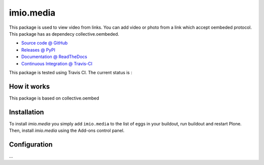 ====================
imio.media
====================

This package is used to view video from links. You can add video or photo from a link which accept oembeded protocol. This package has as dependecy collective.oembeded.

* `Source code @ GitHub <https://github.com/imio/imio.media>`_
* `Releases @ PyPI <http://pypi.python.org/pypi/imio.media>`_
* `Documentation @ ReadTheDocs <http://imiomedia.readthedocs.org>`_
* `Continuous Integration @ Travis-CI <http://travis-ci.org/imio/imio.media>`_


This package is tested using Travis CI. The current status is :

.. image:: https://travis-ci.org/IMIO/imio.media.png
    :target: http://travis-ci.org/IMIO/imio.media

.. image:: https://coveralls.io/repos/github/IMIO/imio.media/badge.svg?branch=master
    :target: https://coveralls.io/github/IMIO/imio.media?branch=master

How it works
============

This package is based on collective.oembed


Installation
============

To install `imio.media` you simply add ``imio.media``
to the list of eggs in your buildout, run buildout and restart Plone.
Then, install `imio.media` using the Add-ons control panel.


Configuration
=============

...
